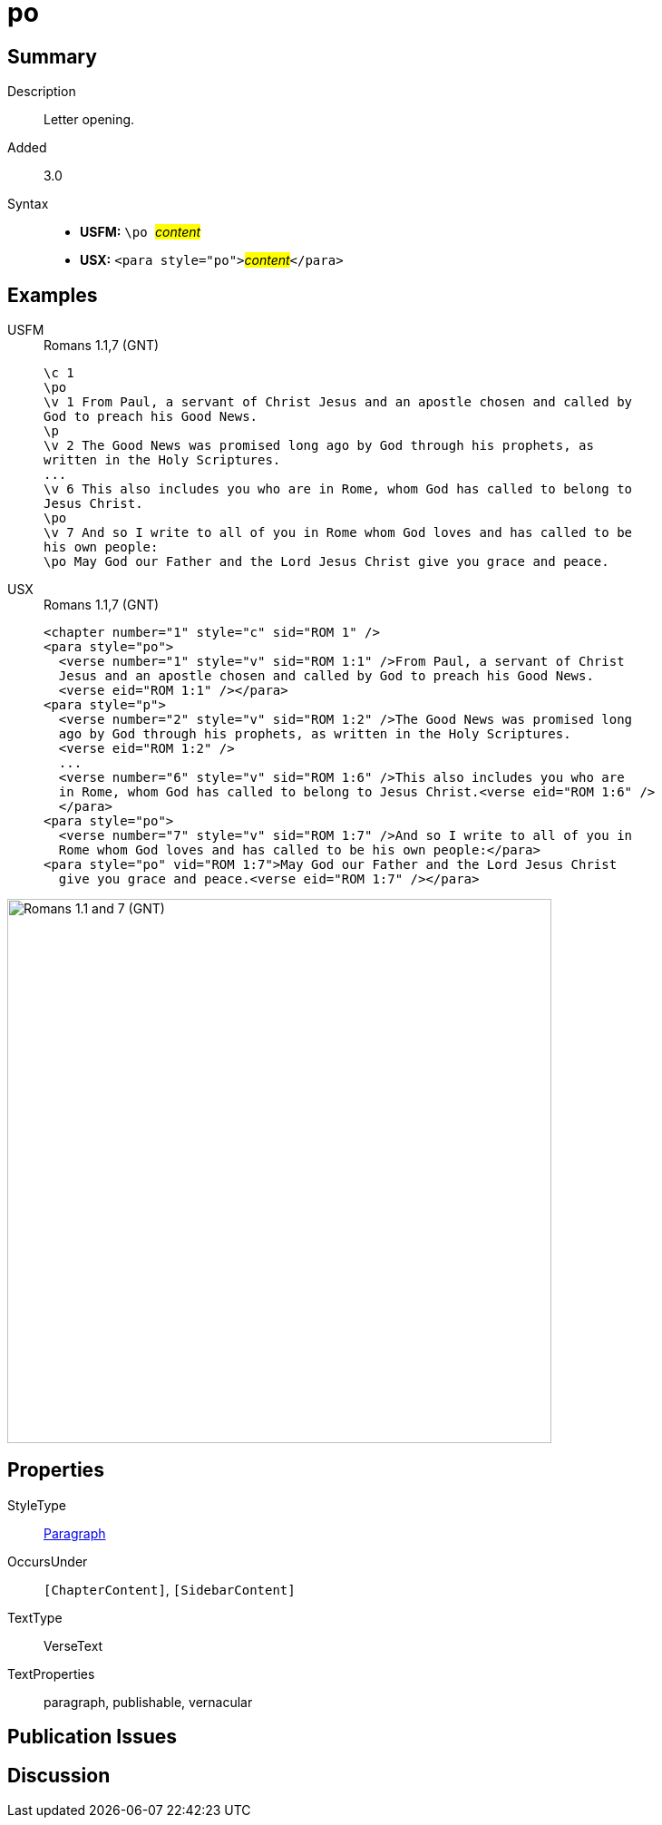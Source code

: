 = po
:description: Letter opening
:url-repo: https://github.com/usfm-bible/tcdocs/blob/main/markers/para/po.adoc
:noindex:
ifndef::localdir[]
:source-highlighter: rouge
:localdir: ../
endif::[]
:imagesdir: {localdir}/images

// tag::public[]

== Summary

Description:: Letter opening.
// tag::spec[]
Added:: 3.0
// end::spec[]
Syntax::
* *USFM:* ``++\po ++``#__content__#
* *USX:* ``++<para style="po">++``#__content__#``++</para>++``

== Examples

[tabs]
======
USFM::
+
.Romans 1.1,7 (GNT)
[source#src-usfm-para-po_1,usfm,highlight=2;10;12]
----
\c 1
\po
\v 1 From Paul, a servant of Christ Jesus and an apostle chosen and called by 
God to preach his Good News.
\p
\v 2 The Good News was promised long ago by God through his prophets, as 
written in the Holy Scriptures.
...
\v 6 This also includes you who are in Rome, whom God has called to belong to 
Jesus Christ.
\po
\v 7 And so I write to all of you in Rome whom God loves and has called to be 
his own people:
\po May God our Father and the Lord Jesus Christ give you grace and peace.
----
USX::
+
.Romans 1.1,7 (GNT)
[source#src-usx-para-po_1,xml,highlight=2;13;16]
----
<chapter number="1" style="c" sid="ROM 1" />
<para style="po">
  <verse number="1" style="v" sid="ROM 1:1" />From Paul, a servant of Christ 
  Jesus and an apostle chosen and called by God to preach his Good News.
  <verse eid="ROM 1:1" /></para>
<para style="p">
  <verse number="2" style="v" sid="ROM 1:2" />The Good News was promised long 
  ago by God through his prophets, as written in the Holy Scriptures. 
  <verse eid="ROM 1:2" />
  ...
  <verse number="6" style="v" sid="ROM 1:6" />This also includes you who are 
  in Rome, whom God has called to belong to Jesus Christ.<verse eid="ROM 1:6" />
  </para>
<para style="po">
  <verse number="7" style="v" sid="ROM 1:7" />And so I write to all of you in 
  Rome whom God loves and has called to be his own people:</para>
<para style="po" vid="ROM 1:7">May God our Father and the Lord Jesus Christ 
  give you grace and peace.<verse eid="ROM 1:7" /></para>
----
======

image::para/po_1.jpg[Romans 1.1 and 7 (GNT),600]

== Properties

StyleType:: xref:para:index.adoc[Paragraph]
OccursUnder:: `[ChapterContent]`, `[SidebarContent]`
TextType:: VerseText
TextProperties:: paragraph, publishable, vernacular

== Publication Issues

// end::public[]

== Discussion
